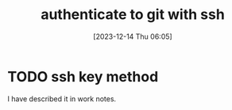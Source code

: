 #+title:      authenticate to git with ssh
#+date:       [2023-12-14 Thu 06:05]
#+filetags:   :git:ssh:
#+identifier: 20231214T060558
#+STARTUP:    overview

* TODO ssh key method

I have described it in work notes.
